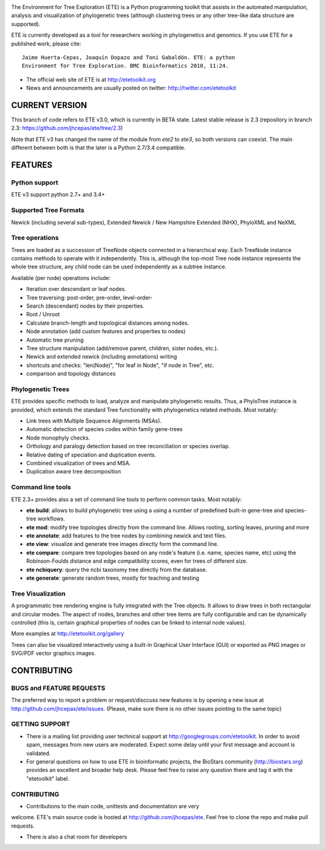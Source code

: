 .. image:: https://travis-ci.org/jhcepas/ete.svg?branch=master
   :target: https://travis-ci.org/jhcepas/ete

.. image:: https://badges.gitter.im/Join%20Chat.svg
   :alt: Join the chat at https://gitter.im/jhcepas/ete
   :target: https://gitter.im/jhcepas/ete?utm_source=badge&utm_medium=badge&utm_campaign=pr-badge&utm_content=badge 

..
   .. image:: https://coveralls.io/repos/jhcepas/ete/badge.png


The Environment for Tree Exploration (ETE) is a Python programming
toolkit that assists in the automated manipulation, analysis and
visualization of phylogenetic trees (although clustering trees or any
other tree-like data structure are supported). 

ETE is currently developed as a tool for researchers working in
phylogenetics and genomics. If you use ETE for a published work,
please cite:

::

  Jaime Huerta-Cepas, Joaquín Dopazo and Toni Gabaldón. ETE: a python
  Environment for Tree Exploration. BMC Bioinformatics 2010, 11:24.


- The official web site of ETE is at  http://etetoolkit.org
- News and announcements are usually posted on twitter: http://twitter.com/etetoolkit


CURRENT VERSION
========================

This branch of code refers to ETE v3.0, which is currently in BETA state. Latest
stable release is 2.3 (repository in branch 2.3: https://github.com/jhcepas/ete/tree/2.3)

Note that ETE v3 has changed the name of the module from `ete2` to `ete3`, so
both versions can coexist. The main different between both is that the later is
a Python 2.7/3.4 compatible.


FEATURES
===========

Python support
---------------
ETE v3 support python 2.7+ and 3.4+


Supported Tree Formats
-------------------------

Newick (including several sub-types), Extended Newick / New Hampshire Extended
(NHX), PhyloXML and NeXML

Tree operations 
------------------

Trees are loaded as a succession of TreeNode objects connected in a hierarchical
way. Each TreeNode instance contains methods to operate with it
independently. This is, although the top-most Tree node instance represents the
whole tree structure, any child node can be used independently as a subtree
instance.

Available (per node) operations include:

- Iteration over descendant or leaf nodes.
- Tree traversing: post-order, pre-order, level-order-
- Search (descendant) nodes by their properties.
- Root / Unroot
- Calculate branch-length and topological distances among nodes.
- Node annotation (add custom features and properties to nodes)
- Automatic tree pruning 
- Tree structure manipulation (add/remove parent, children, sister nodes, etc.).
- Newick and extended newick (including annotations) writing 
- shortcuts and checks: "len(Node)", "for leaf in Node", "if node in Tree", etc.
- comparison and topology distances
   

Phylogenetic Trees
-------------------------

ETE provides specific methods to load, analyze and manipulate phylogenetic
results. Thus, a PhyloTree instance is provided, which extends the standard Tree
functionality with phylogenetics related methods. Most notably:

- Link trees with Multiple Sequence Alignments (MSAs).
- Automatic detection of species codes within family gene-trees
- Node monophyly checks.
- Orthology and paralogy detection based on tree reconciliation or
  species overlap.
- Relative dating of speciation and duplication events. 
- Combined visualization of trees and MSA.
- Duplication aware tree decomposition 

Command line tools
---------------------------

ETE 2.3+ provides also a set of command line tools to perform common tasks. Most notably: 

- **ete build**: allows to build phylogenetic tree using a using a number of
  predefined built-in gene-tree and species-tree workflows.
- **ete mod**: modify tree topologies directly from the command line. Allows
  rooting, sorting leaves, pruning and more
- **ete annotate**: add features to the tree nodes by combining newick and text files.
- **ete view**: visualize and generate tree images directly form the command
  line.
- **ete compare**: compare tree topologies based on any node's feature
  (i.e. name, species name, etc) using the Robinson-Foulds distance and edge
  compatibility scores, even for trees of different size.
- **ete ncbiquery**: query the ncbi taxonomy tree directly from the database.
- **ete generate**: generate random trees, mostly for teaching and testing

Tree Visualization
-------------------------

A programmatic tree rendering engine is fully integrated with the Tree
objects. It allows to draw trees in both rectangular and circular modes. The
aspect of nodes, branches and other tree items are fully configurable and can be
dynamically controlled (this is, certain graphical properties of nodes can be
linked to internal node values).

.. image:: http://etetoolkit.org/static/img/gallery/phylomedb_tree.png
   :scale: 50 %

.. image:: http://etetoolkit.org/static/img/gallery/piechart400x400.png
   :scale: 50 %

More examples at http://etetoolkit.org/gallery

Trees can also be visualized interactively using a built-in Graphical User Interface
(GUI) or exported as PNG images or SVG/PDF vector graphics images.


CONTRIBUTING
=========================

BUGS and FEATURE REQUESTS
----------------------------

The preferred way to report a problem or request/disccuss new features is by
opening a new issue at http://github.com/jhcepas/ete/issues.  (Please, make sure
there is no other issues pointing to the same topic)

GETTING SUPPORT
------------------

- There is a mailing list providing user technical support at
  http://googlegroups.com/etetoolkit. In order to avoid spam, messages from new
  users are moderated. Expect some delay until your first message and account is
  validated.

- For general questions on how to use ETE in bioinformatic projects, the
  BioStars community (http://biostars.org) provides an excellent and broader
  help desk. Please feel free to raise any question there and tag it with the
  "etetoolkit" label.

CONTRIBUTING
------------------

- Contributions to the main code, unittests and documentation are very
welcome. ETE's main source code is hosted at http://github.com/jhcepas/ete.
Feel free to clone the repo and make pull requests.

- There is also a chat room for developers

.. image:: https://badges.gitter.im/Join%20Chat.svg
   :alt: Join the chat at https://gitter.im/jhcepas/ete
   :target: https://gitter.im/jhcepas/ete?utm_source=badge&utm_medium=badge&utm_campaign=pr-badge&utm_content=badge 


